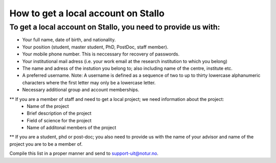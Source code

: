 *************************************
How to get a local account on Stallo
*************************************

To get a local account on Stallo, you need to provide us with:
--------------------------------------------------------------

* Your full name, date of birth, and nationality.
* Your position (student, master student, PhD, PostDoc, staff member).
* Your mobile phone number. This is neccessary for recovery of passwords.
* Your institutional mail adress (i.e. your work email at the research institution to which you belong)
* The name and adress of the instution you belong to; also including name of the centre, institute etc.
* A preferred username. Note: A username is defined as a sequence of two to up to thirty lowercase alphanumeric characters where the first letter may only be a lowercase letter.
* Necessary additional group and account memberships.

** If you are a member of staff and need to get a local project; we need information about the project:
   * Name of the project
   * Brief description of the project
   * Field of science for the project
   * Name of additonal members of the project

** If you are a student, phd or post-doc; you also need to provide us with the name of your advisor and name of the project you are to be a member of.


Compile this list in a proper manner and send to support-uit@notur.no.

